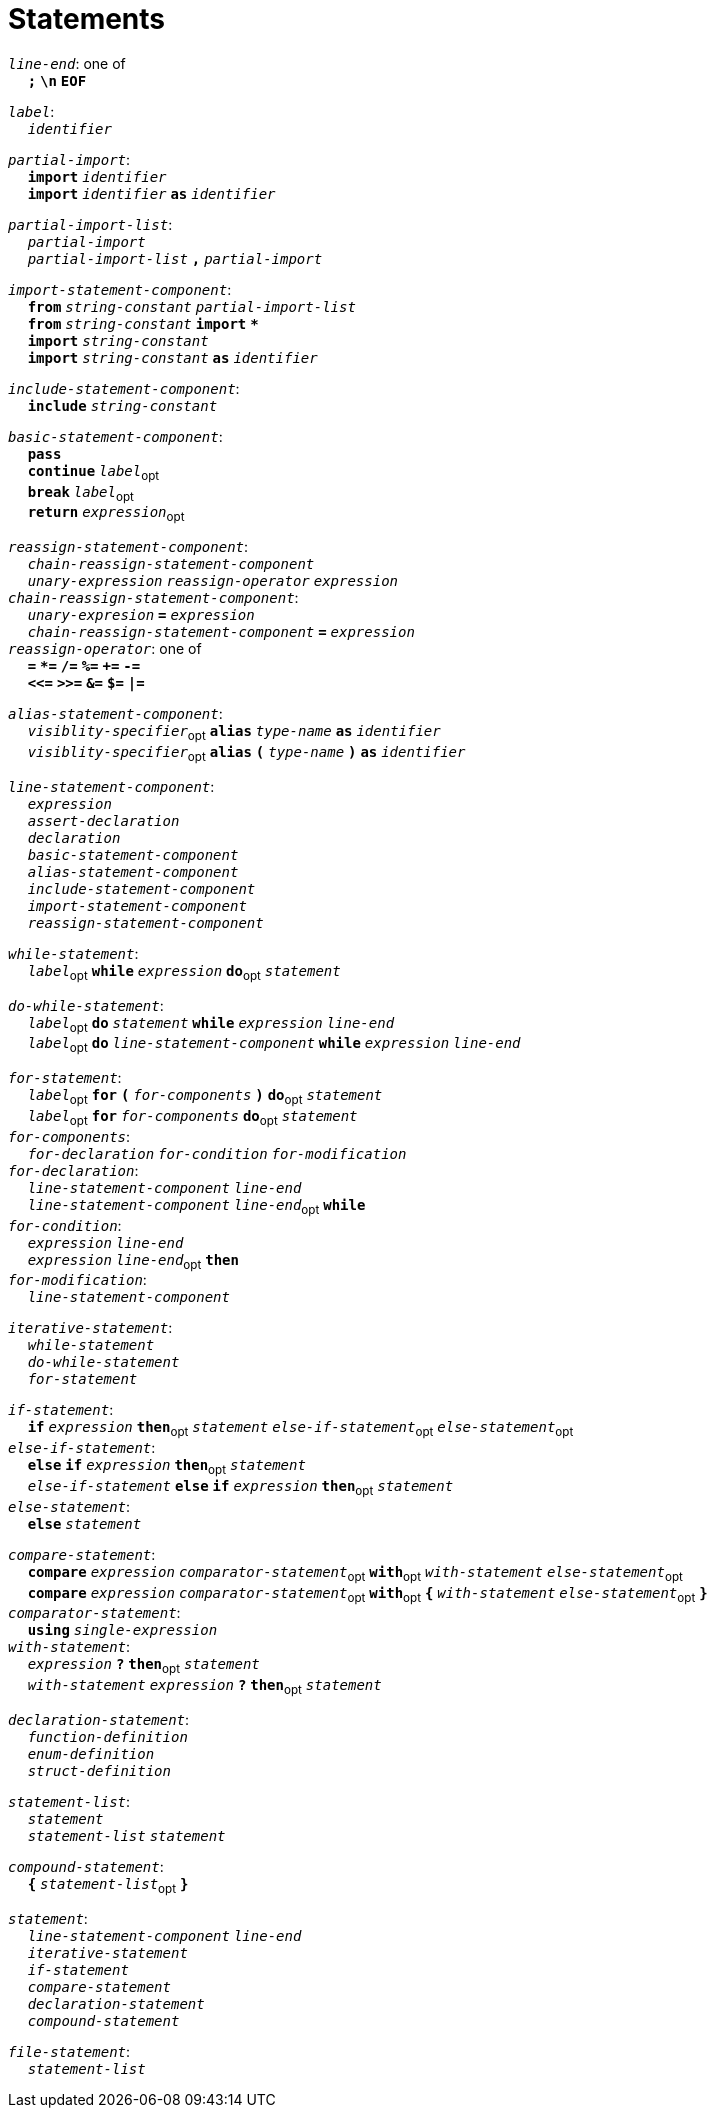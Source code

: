= Statements

++++
<link rel="stylesheet" href="../style.css" type="text/css">
++++

:tab: &nbsp;&nbsp;&nbsp;&nbsp;
:hardbreaks-option:

:star: *

`_line-end_`: one of
{tab} `*;*` `*\n*` `*EOF*`

`_label_`:
{tab} `_identifier_` 

`_partial-import_`:
{tab} `*import*` `_identifier_`
{tab} `*import*` `_identifier_` `*as*` `_identifier_`

`_partial-import-list_`:
{tab} `_partial-import_`
{tab} `_partial-import-list_` `*,*` `_partial-import_`

`_import-statement-component_`:
{tab} `*from*` `_string-constant_` `_partial-import-list_` 
{tab} `*from*` `_string-constant_` `*import*` `*{star}*` 
{tab} `*import*` `_string-constant_` 
{tab} `*import*` `_string-constant_` `*as*` `_identifier_` 

`_include-statement-component_`:
{tab} `*include*` `_string-constant_` 

`_basic-statement-component_`:
{tab} `*pass*`
{tab} `*continue*` `_label_`~opt~
{tab} `*break*` `_label_`~opt~
{tab} `*return*` `_expression_`~opt~

`_reassign-statement-component_`:
{tab} `_chain-reassign-statement-component_`
{tab} `_unary-expression_` `_reassign-operator_` `_expression_` 
`_chain-reassign-statement-component_`:
{tab} `_unary-expresion_` `*=*` `_expression_`
{tab} `_chain-reassign-statement-component_` `*=*` `_expression_`
`_reassign-operator_`: one of
{tab} `*=*` `*{star}=*` `*/=*` `*%=*` `*+=*` `*-=*`
{tab} `*<\<=*` `*>>=*` `*&=*` `*$=*` `*|=*`

`_alias-statement-component_`:
{tab} `_visiblity-specifier_`~opt~ `*alias*` `_type-name_` `*as*` `_identifier_` 
{tab} `_visiblity-specifier_`~opt~ `*alias*` `*(*` `_type-name_` `*)*` `*as*` `_identifier_` 

`_line-statement-component_`:
{tab} `_expression_`
{tab} `_assert-declaration_`
{tab} `_declaration_`
{tab} `_basic-statement-component_`
{tab} `_alias-statement-component_`
{tab} `_include-statement-component_`
{tab} `_import-statement-component_`
{tab} `_reassign-statement-component_`

`_while-statement_`:
{tab} `_label_`~opt~ `*while*` `_expression_` `*do*`~opt~ `_statement_`

`_do-while-statement_`:
{tab} `_label_`~opt~ `*do*`  `_statement_` `*while*` `_expression_` `_line-end_`
{tab} `_label_`~opt~ `*do*` `_line-statement-component_` `*while*` `_expression_` `_line-end_`

`_for-statement_`:
{tab} `_label_`~opt~ `*for*` `*(*` `_for-components_` `*)*` `*do*`~opt~ `_statement_`
{tab} `_label_`~opt~ `*for*` `_for-components_` `*do*`~opt~ `_statement_`
`_for-components_`:
{tab} `_for-declaration_` `_for-condition_` `_for-modification_`
`_for-declaration_`:
{tab} `_line-statement-component_` `_line-end_`
{tab} `_line-statement-component_` `_line-end_`~opt~ `*while*`
`_for-condition_`:
{tab} `_expression_` `_line-end_`
{tab} `_expression_` `_line-end_`~opt~ `*then*`
`_for-modification_`:
{tab} `_line-statement-component_`

`_iterative-statement_`:
{tab} `_while-statement_`
{tab} `_do-while-statement_`
{tab} `_for-statement_`

`_if-statement_`:
{tab} `*if*` `_expression_` `*then*`~opt~ `_statement_` `_else-if-statement_`~opt~ `_else-statement_`~opt~
`_else-if-statement_`:
{tab} `*else*` `*if*` `_expression_` `*then*`~opt~ `_statement_`
{tab} `_else-if-statement_` `*else*` `*if*` `_expression_` `*then*`~opt~ `_statement_`
`_else-statement_`:
{tab} `*else*` `_statement_`

`_compare-statement_`:
{tab} `*compare*` `_expression_` `_comparator-statement_`~opt~ `*with*`~opt~ `_with-statement_` `_else-statement_`~opt~
{tab} `*compare*` `_expression_` `_comparator-statement_`~opt~ `*with*`~opt~ `*{*` `_with-statement_` `_else-statement_`~opt~ `*}*`
`_comparator-statement_`:
{tab} `*using*` `_single-expression_`
`_with-statement_`:
{tab} `_expression_` `*?*` `*then*`~opt~ `_statement_` 
{tab} `_with-statement_` `_expression_` `*?*` `*then*`~opt~ `_statement_` 

`_declaration-statement_`:
{tab} `_function-definition_`
{tab} `_enum-definition_`
{tab} `_struct-definition_`

`_statement-list_`:
{tab} `_statement_`
{tab} `_statement-list_` `_statement_`

`_compound-statement_`: 
{tab} `*{*` `_statement-list_`~opt~ `*}*` 

`_statement_`:
{tab} `_line-statement-component_` `_line-end_`
{tab} `_iterative-statement_`
{tab} `_if-statement_`
{tab} `_compare-statement_`
{tab} `_declaration-statement_`
{tab} `_compound-statement_`
 
`_file-statement_`:
{tab} `_statement-list_`
